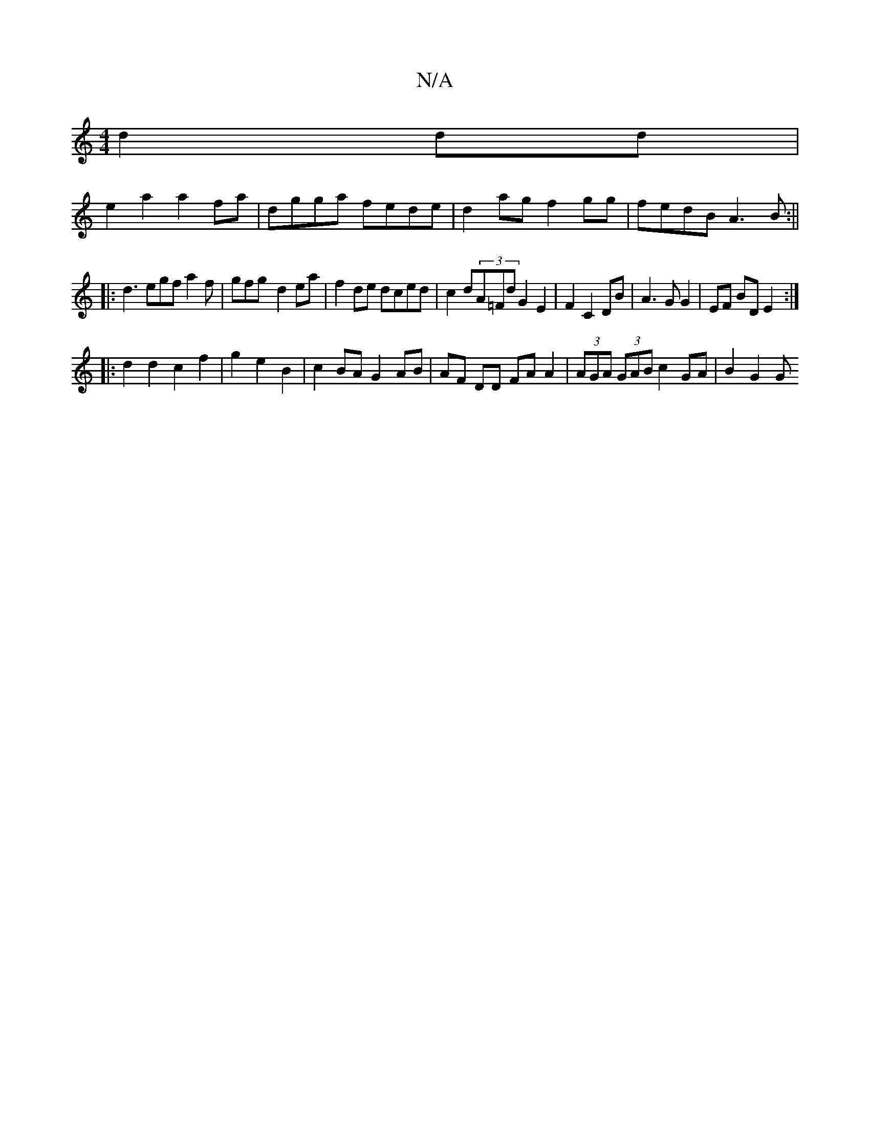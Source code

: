 X:1
T:N/A
M:4/4
R:N/A
K:Cmajor
 d2dd|
e2a2 a2fa|dgga fede|d2ag f2gg|fedB A3B:||
K:M:4
|:d3 egf a2f|gfg- d2ea|f2de dced|c2d(3A=Fd G2 E2|F2 C2 DB|A3G G2|EF BD E2:|
|:d2 d2 c2 f2|g2 e2 B2|c2 BA G2 AB|AF DD FA A2|(3AGA (3GAB c2GA|B2G2G